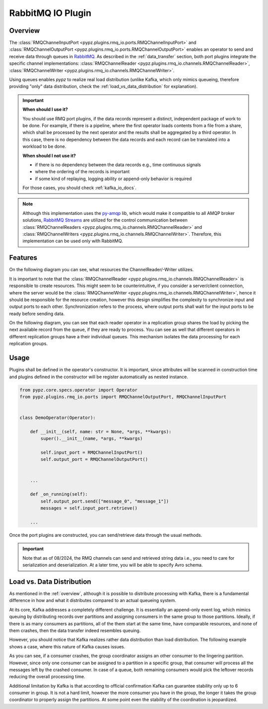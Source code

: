 .. _rmq_io_docs:

RabbitMQ IO Plugin
==================

.. _overview:

Overview
--------

The :class:`RMQChannelInputPort <pypz.plugins.rmq_io.ports.RMQChannelInputPort>` and
:class:`RMQChannelOutputPort <pypz.plugins.rmq_io.ports.RMQChannelOutputPort>` enables
an operator to send and receive data through queues in `RabbitMQ <https://www.rabbitmq.com/>`_.
As described in the :ref:`data_transfer` section, both port plugins integrate the
specific channel implementations: :class:`RMQChannelReader <pypz.plugins.rmq_io.channels.RMQChannelReader>`,
:class:`RMQChannelWriter <pypz.plugins.rmq_io.channels.RMQChannelWriter>`.

Using queues enables *pypz* to realize real load distribution (unlike Kafka, which only mimics
queueing, therefore providing "only" data distribution, check the :ref:`load_vs_data_distribution` for explanation).

.. important::
   **When should I use it?**

   You should use RMQ port plugins, if the data records represent a distinct, independent package
   of work to be done. For example, if there is a pipeline, where the first operator loads contents from
   a file from a share, which shall be processed by the next operator and the results shall be aggregated
   by a third operator. In this case, there is no dependency between the data records and each record can
   be translated into a workload to be done.

   **When should I not use it?**

   - if there is no dependency between the data records e.g., time continuous signals
   - where the ordering of the records is important
   - if some kind of replaying, logging ability or append-only behavior is required

   For those cases, you should check :ref:`kafka_io_docs`.

.. note::
   Although this implementation uses the `py-amqp <https://github.com/celery/py-amqp>`_ lib,
   which would make it compatible to all AMQP broker solutions,
   `RabbitMQ Streams <https://www.rabbitmq.com/docs/streams>`_ are utilized
   for the control communication between :class:`RMQChannelReaders <pypz.plugins.rmq_io.channels.RMQChannelReader>`
   and :class:`RMQChannelWriters <pypz.plugins.rmq_io.channels.RMQChannelWriter>`. Therefore, this implementation
   can be used only with RabbitMQ.

Features
--------

On the following diagram you can see, what resources the ChannelReader/-Writer utilizes.

.. raw:: html
   :file: ../resources/htmls/plugins_rmq_io_channels.drawio.html

It is important to note that the :class:`RMQChannelReader <pypz.plugins.rmq_io.channels.RMQChannelReader>`
is responsible to create resources. This might seem to be counterintuitive, if you consider a server/client connection,
where the server would be the :class:`RMQChannelWriter <pypz.plugins.rmq_io.channels.RMQChannelWriter>`,
hence it should be responsible for the resource creation, however this design simplifies the complexity to
synchronize input and output ports to each other. Synchronization refers to the process, where output ports
shall wait for the input ports to be ready before sending data.

On the following diagram, you can see that each reader operator in a replication group shares the load by picking
the next available record from the queue, if they are ready to process. You can see as well that different
operators in different replication groups have a their individual queues. This mechanism isolates the data
processing for each replication groups.

.. raw:: html
   :file: ../resources/htmls/plugins_rmq_io_01.drawio.html

Usage
-----

Plugins shall be defined in the operator's constructor. It is important, since attributes
will be scanned in construction time and plugins defined in the constructor will be register
automatically as nested instance.

.. code-block:: python

   from pypz.core.specs.operator import Operator
   from pypz.plugins.rmq_io.ports import RMQChannelOutputPort, RMQChannelInputPort


   class DemoOperator(Operator):

       def __init__(self, name: str = None, *args, **kwargs):
           super().__init__(name, *args, **kwargs)

           self.input_port = RMQChannelInputPort()
           self.output_port = RMQChannelOutputPort()


       ...

       def _on_running(self):
           self.output_port.send(["message_0", "message_1"])
           messages = self.input_port.retrieve()

       ...

Once the port plugins are constructed, you can send/retrieve data through the usual methods.

.. important::
   Note that as of 08/2024, the RMQ channels can send and retrieved string data i.e.,
   you need to care for serialization and deserialization. At a later time, you will
   be able to specify Avro schema.

.. _load_vs_data_distribution:

Load vs. Data Distribution
--------------------------

As mentioned in the :ref:`overview`, although it is possible to distribute processing
with Kafka, there is a fundamental difference in how and what it distributes
compared to an actual queueing system.

At its core, Kafka addresses a completely different challenge.
It is essentially an append-only event log, which mimics queuing by distributing
records over partitions and assigning consumers in the same group to those partitions.
Ideally, if there is as many consumers as partitions, all of the them start at the same time,
have comparable resources, and none of them crashes, then the data transfer indeed resembles queuing.

.. raw:: html
   :file: ../resources/htmls/plugins_rmq_io_kafka_basics.drawio.html

However, you should notice that Kafka realizes rather data distribution than load distribution.
The following example shows a case, where this nature of Kafka causes issues.

.. raw:: html
   :file: ../resources/htmls/plugins_rmq_io_kafka_issue.drawio.html

As you can see, if a consumer crashes, the group coordinator assigns an other consumer to the
lingering partition. However, since only one consumer can be assigned to a partition in a specific
group, that consumer will process all the messages left by the crashed consumer. In case of
a queue, both remaining consumers would pick the leftover records reducing the overall processing
time.

Additional limitation by Kafka is that according to official confirmation Kafka can guarantee
stability only up to 6 consumer in group. It is not a hard limit, however the more consumer
you have in the group, the longer it takes the group coordinator to properly assign the
partitions. At some point even the stability of the coordination is jeopardized.
